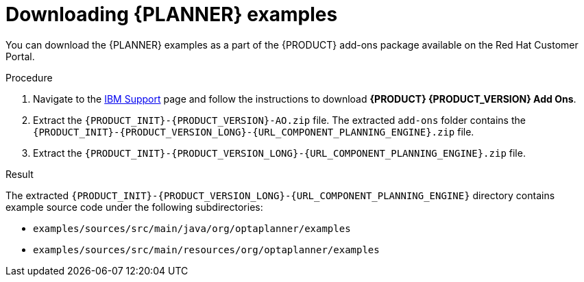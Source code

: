 [id='examples-download-proc']
= Downloading {PLANNER} examples

You can download the {PLANNER} examples as a part of the {PRODUCT} add-ons package available on the Red Hat Customer Portal.

.Procedure
. Navigate to the https://www.ibm.com/support/pages/node/6596913[IBM Support] page and follow the instructions to download *{PRODUCT} {PRODUCT_VERSION} Add Ons*.
. Extract the `{PRODUCT_INIT}-{PRODUCT_VERSION}-AO.zip` file. The extracted `add-ons` folder contains the `{PRODUCT_INIT}-{PRODUCT_VERSION_LONG}-{URL_COMPONENT_PLANNING_ENGINE}.zip` file.
. Extract the `{PRODUCT_INIT}-{PRODUCT_VERSION_LONG}-{URL_COMPONENT_PLANNING_ENGINE}.zip` file.

.Result
The extracted `{PRODUCT_INIT}-{PRODUCT_VERSION_LONG}-{URL_COMPONENT_PLANNING_ENGINE}` directory contains example source code under the following subdirectories:

* `examples/sources/src/main/java/org/optaplanner/examples`
* `examples/sources/src/main/resources/org/optaplanner/examples`

